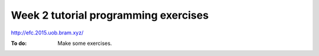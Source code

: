 
*************************************
Week 2 tutorial programming exercises
*************************************

http://efc.2015.uob.bram.xyz/

:To do: Make some exercises.